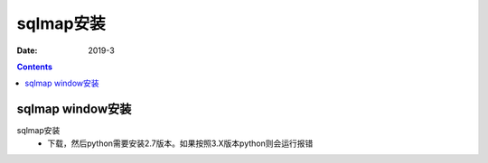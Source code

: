 .. _security.nmap.install:

======================================================================================================================================================
sqlmap安装
======================================================================================================================================================

:Date: 2019-3

.. contents::


sqlmap window安装
======================================================================================================================================================

sqlmap安装
    - 下载，然后python需要安装2.7版本。如果按照3.X版本python则会运行报错





